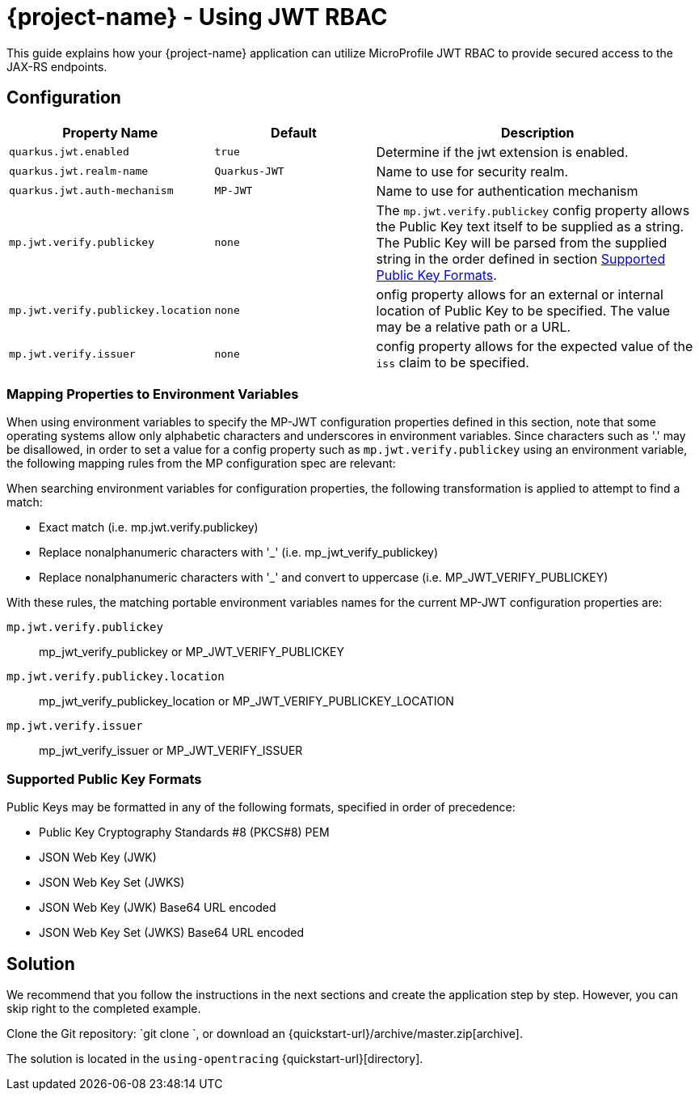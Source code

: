 = {project-name} - Using JWT RBAC

This guide explains how your {project-name} application can utilize MicroProfile JWT RBAC to provide
secured access to the JAX-RS endpoints.

## Configuration

[cols="<m,<m,<2",options="header"]
|===
|Property Name|Default|Description
|quarkus.jwt.enabled|true|Determine if the jwt extension is enabled.
|quarkus.jwt.realm-name|Quarkus-JWT|Name to use for security realm.
|quarkus.jwt.auth-mechanism|MP-JWT|Name to use for authentication mechanism
|mp.jwt.verify.publickey|none|The `mp.jwt.verify.publickey` config property allows the Public Key text itself to be
                              supplied as a string.  The Public Key will be parsed from the supplied string in the order
                              defined in section <<Supported Public Key Formats>>.
|mp.jwt.verify.publickey.location|none|onfig property allows for an external or internal location
                                       of Public Key to be specified.  The value may be a relative path or a URL.
|mp.jwt.verify.issuer|none|config property allows for the expected value of the `iss`
                           claim to be specified.
|===

### Mapping Properties to Environment Variables
When using environment variables to specify the MP-JWT configuration properties defined in this section,
note that some operating systems allow only alphabetic characters and underscores in environment variables.
Since characters such as '.' may be disallowed, in order to set a value for a config property such as `mp.jwt.verify.publickey`
using an environment variable, the following mapping rules from the MP configuration spec are relevant:

When searching environment variables for configuration properties, the following transformation is applied to
attempt to find a match:

* Exact match (i.e. mp.jwt.verify.publickey)
* Replace nonalphanumeric characters with '_' (i.e. mp_jwt_verify_publickey)
* Replace nonalphanumeric characters with '_' and convert to uppercase (i.e. MP_JWT_VERIFY_PUBLICKEY)

With these rules, the matching portable environment variables names for the current MP-JWT configuration
properties are:

`mp.jwt.verify.publickey` :: mp_jwt_verify_publickey or MP_JWT_VERIFY_PUBLICKEY
`mp.jwt.verify.publickey.location` :: mp_jwt_verify_publickey_location or MP_JWT_VERIFY_PUBLICKEY_LOCATION
`mp.jwt.verify.issuer` :: mp_jwt_verify_issuer or MP_JWT_VERIFY_ISSUER

### Supported Public Key Formats

Public Keys may be formatted in any of the following formats, specified in order of
precedence:

 - Public Key Cryptography Standards #8 (PKCS#8) PEM
 - JSON Web Key (JWK)
 - JSON Web Key Set (JWKS)
 - JSON Web Key (JWK) Base64 URL encoded
 - JSON Web Key Set (JWKS) Base64 URL encoded

== Solution

We recommend that you follow the instructions in the next sections and create the application step by step.
However, you can skip right to the completed example.

Clone the Git repository: `git clone `, or download an {quickstart-url}/archive/master.zip[archive].

The solution is located in the `using-opentracing` {quickstart-url}[directory].
